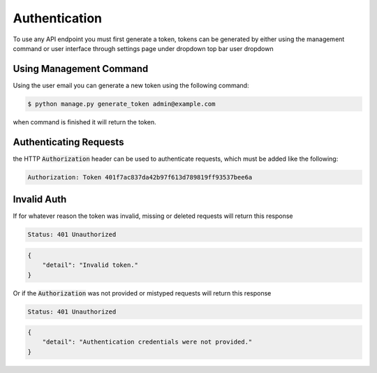 Authentication
==============

To use any API endpoint you must first generate a token, tokens can be generated by either using the management command
or user interface through settings page under dropdown top bar user dropdown

Using Management Command
------------------------

Using the user email you can generate a new token using the following command:

.. code-block:: shell

    $ python manage.py generate_token admin@example.com

when command is finished it will return the token.


Authenticating Requests
-----------------------

the HTTP :code:`Authorization` header can be used to authenticate requests, which must be added like the following:

.. code-block::

    Authorization: Token 401f7ac837da42b97f613d789819ff93537bee6a


Invalid Auth
------------

If for whatever reason the token was invalid, missing or deleted requests will return this response

.. code-block::

    Status: 401 Unauthorized


.. code-block:: JSON

    {
        "detail": "Invalid token."
    }

Or if the :code:`Authorization` was not provided or mistyped requests will return this response

.. code-block::

    Status: 401 Unauthorized


.. code-block:: JSON

    {
        "detail": "Authentication credentials were not provided."
    }

